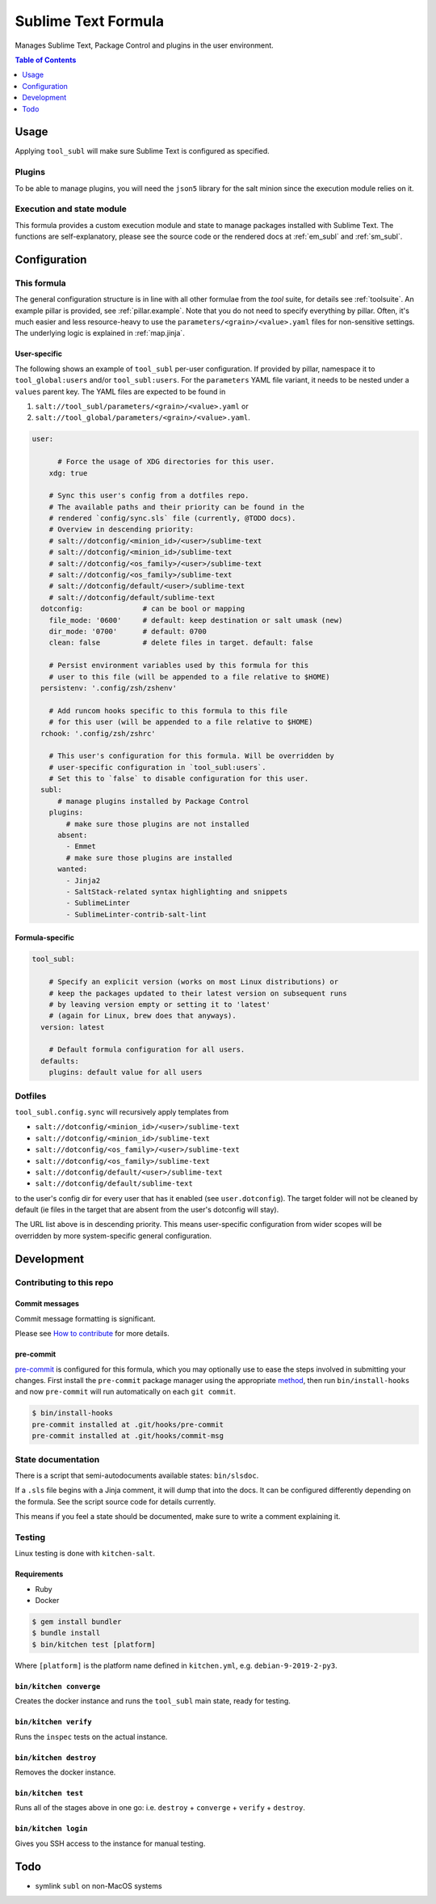 .. _readme:

Sublime Text Formula
====================

Manages Sublime Text, Package Control and plugins in the user environment.

.. contents:: **Table of Contents**
   :depth: 1

Usage
-----
Applying ``tool_subl`` will make sure Sublime Text is configured as specified.

Plugins
~~~~~~~
To be able to manage plugins, you will need the ``json5`` library for the salt minion since the execution module relies on it.

Execution and state module
~~~~~~~~~~~~~~~~~~~~~~~~~~
This formula provides a custom execution module and state to manage packages installed with Sublime Text. The functions are self-explanatory, please see the source code or the rendered docs at :ref:`em_subl` and :ref:`sm_subl`.

Configuration
-------------

This formula
~~~~~~~~~~~~
The general configuration structure is in line with all other formulae from the `tool` suite, for details see :ref:`toolsuite`. An example pillar is provided, see :ref:`pillar.example`. Note that you do not need to specify everything by pillar. Often, it's much easier and less resource-heavy to use the ``parameters/<grain>/<value>.yaml`` files for non-sensitive settings. The underlying logic is explained in :ref:`map.jinja`.

User-specific
^^^^^^^^^^^^^
The following shows an example of ``tool_subl`` per-user configuration. If provided by pillar, namespace it to ``tool_global:users`` and/or ``tool_subl:users``. For the ``parameters`` YAML file variant, it needs to be nested under a ``values`` parent key. The YAML files are expected to be found in

1. ``salt://tool_subl/parameters/<grain>/<value>.yaml`` or
2. ``salt://tool_global/parameters/<grain>/<value>.yaml``.

.. code-block:: yaml

  user:

        # Force the usage of XDG directories for this user.
      xdg: true

      # Sync this user's config from a dotfiles repo.
      # The available paths and their priority can be found in the
      # rendered `config/sync.sls` file (currently, @TODO docs).
      # Overview in descending priority:
      # salt://dotconfig/<minion_id>/<user>/sublime-text
      # salt://dotconfig/<minion_id>/sublime-text
      # salt://dotconfig/<os_family>/<user>/sublime-text
      # salt://dotconfig/<os_family>/sublime-text
      # salt://dotconfig/default/<user>/sublime-text
      # salt://dotconfig/default/sublime-text
    dotconfig:              # can be bool or mapping
      file_mode: '0600'     # default: keep destination or salt umask (new)
      dir_mode: '0700'      # default: 0700
      clean: false          # delete files in target. default: false

      # Persist environment variables used by this formula for this
      # user to this file (will be appended to a file relative to $HOME)
    persistenv: '.config/zsh/zshenv'

      # Add runcom hooks specific to this formula to this file
      # for this user (will be appended to a file relative to $HOME)
    rchook: '.config/zsh/zshrc'

      # This user's configuration for this formula. Will be overridden by
      # user-specific configuration in `tool_subl:users`.
      # Set this to `false` to disable configuration for this user.
    subl:
        # manage plugins installed by Package Control
      plugins:
          # make sure those plugins are not installed
        absent:
          - Emmet
          # make sure those plugins are installed
        wanted:
          - Jinja2
          - SaltStack-related syntax highlighting and snippets
          - SublimeLinter
          - SublimeLinter-contrib-salt-lint

Formula-specific
^^^^^^^^^^^^^^^^

.. code-block:: yaml

  tool_subl:

      # Specify an explicit version (works on most Linux distributions) or
      # keep the packages updated to their latest version on subsequent runs
      # by leaving version empty or setting it to 'latest'
      # (again for Linux, brew does that anyways).
    version: latest

      # Default formula configuration for all users.
    defaults:
      plugins: default value for all users

Dotfiles
~~~~~~~~
``tool_subl.config.sync`` will recursively apply templates from

* ``salt://dotconfig/<minion_id>/<user>/sublime-text``
* ``salt://dotconfig/<minion_id>/sublime-text``
* ``salt://dotconfig/<os_family>/<user>/sublime-text``
* ``salt://dotconfig/<os_family>/sublime-text``
* ``salt://dotconfig/default/<user>/sublime-text``
* ``salt://dotconfig/default/sublime-text``

to the user's config dir for every user that has it enabled (see ``user.dotconfig``). The target folder will not be cleaned by default (ie files in the target that are absent from the user's dotconfig will stay).

The URL list above is in descending priority. This means user-specific configuration from wider scopes will be overridden by more system-specific general configuration.

Development
-----------

Contributing to this repo
~~~~~~~~~~~~~~~~~~~~~~~~~

Commit messages
^^^^^^^^^^^^^^^

Commit message formatting is significant.

Please see `How to contribute <https://github.com/saltstack-formulas/.github/blob/master/CONTRIBUTING.rst>`_ for more details.

pre-commit
^^^^^^^^^^

`pre-commit <https://pre-commit.com/>`_ is configured for this formula, which you may optionally use to ease the steps involved in submitting your changes.
First install  the ``pre-commit`` package manager using the appropriate `method <https://pre-commit.com/#installation>`_, then run ``bin/install-hooks`` and
now ``pre-commit`` will run automatically on each ``git commit``.

.. code-block:: console

  $ bin/install-hooks
  pre-commit installed at .git/hooks/pre-commit
  pre-commit installed at .git/hooks/commit-msg

State documentation
~~~~~~~~~~~~~~~~~~~
There is a script that semi-autodocuments available states: ``bin/slsdoc``.

If a ``.sls`` file begins with a Jinja comment, it will dump that into the docs. It can be configured differently depending on the formula. See the script source code for details currently.

This means if you feel a state should be documented, make sure to write a comment explaining it.

Testing
~~~~~~~

Linux testing is done with ``kitchen-salt``.

Requirements
^^^^^^^^^^^^

* Ruby
* Docker

.. code-block:: bash

  $ gem install bundler
  $ bundle install
  $ bin/kitchen test [platform]

Where ``[platform]`` is the platform name defined in ``kitchen.yml``,
e.g. ``debian-9-2019-2-py3``.

``bin/kitchen converge``
^^^^^^^^^^^^^^^^^^^^^^^^

Creates the docker instance and runs the ``tool_subl`` main state, ready for testing.

``bin/kitchen verify``
^^^^^^^^^^^^^^^^^^^^^^

Runs the ``inspec`` tests on the actual instance.

``bin/kitchen destroy``
^^^^^^^^^^^^^^^^^^^^^^^

Removes the docker instance.

``bin/kitchen test``
^^^^^^^^^^^^^^^^^^^^

Runs all of the stages above in one go: i.e. ``destroy`` + ``converge`` + ``verify`` + ``destroy``.

``bin/kitchen login``
^^^^^^^^^^^^^^^^^^^^^

Gives you SSH access to the instance for manual testing.

Todo
----
* symlink ``subl`` on non-MacOS systems
